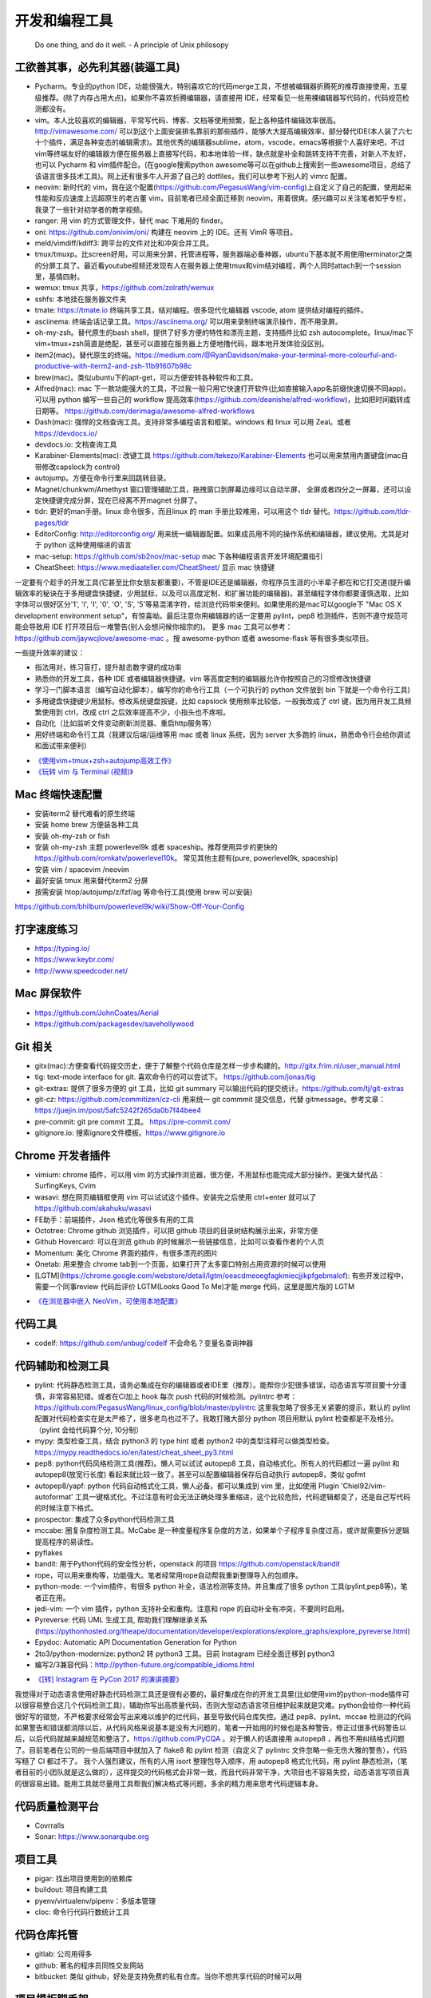 .. _codingtools:

开发和编程工具
=====================================================================

..

  Do one thing, and do it well. - A principle of Unix philosopy

工欲善其事，必先利其器(装逼工具)
--------------------------------------------------

- Pycharm。专业的python IDE，功能很强大，特别喜欢它的代码merge工具，不想被编辑器折腾死的推荐直接使用，五星级推荐。(除了内存占用大点)。如果你不喜欢折腾编辑器，请直接用 IDE，经常看见一些用裸编辑器写代码的，代码规范检测都没有。
- vim。本人比较喜欢的编辑器，平常写代码、博客、文档等使用频繁，配上各种插件编辑效率很高。http://vimawesome.com/ 可以到这个上面安装排名靠前的那些插件，能够大大提高编辑效率，部分替代IDE(本人装了六七十个插件，满足各种变态的编辑需求)。其他优秀的编辑器sublime，atom，vscode，emacs等根据个人喜好来吧，不过vim等终端友好的编辑器方便在服务器上直接写代码，和本地体验一样，缺点就是补全和跳转支持不完善，对新人不友好，也可以 Pycharm  和 vim插件配合。(在google搜索python awesome等可以在github上搜索到一些awesome项目，总结了该语言很多技术工具)。网上还有很多牛人开源了自己的 dotfiles，我们可以参考下别人的 vimrc 配置。
- neovim: 新时代的 vim，我在这个配置(https://github.com/PegasusWang/vim-config)上自定义了自己的配置，使用起来性能和反应速度上远超原生的老古董 vim，目前笔者已经全面迁移到 neovim，用着很爽。感兴趣可以关注笔者知乎专栏，我录了一些针对初学者的教学视频。
- ranger: 用 vim 的方式管理文件，替代 mac 下难用的 finder。
- oni: https://github.com/onivim/oni/ 构建在 neovim 上的 IDE。还有 VimR 等项目。
- meld/vimdiff/kdiff3: 跨平台的文件对比和冲突合并工具。
- tmux/tmuxp。比screen好用，可以用来分屏，托管进程等，服务器端必备神器，ubuntu下基本就不用使用terminator之类的分屏工具了。最近看youtube视频还发现有人在服务器上使用tmux和vim结对编程，两个人同时attach到一个session里，基情四射。
- wemux: tmux 共享，https://github.com/zolrath/wemux
- sshfs: 本地挂在服务器文件夹
- tmate: https://tmate.io 终端共享工具，结对编程。很多现代化编辑器 vscode, atom 提供结对编程的插件。
- asciinema: 终端会话记录工具。https://asciinema.org/ 可以用来录制终端演示操作，而不用录屏。
- oh-my-zsh。替代原生的bash shell，提供了好多方便的特性和漂亮主题，支持插件比如 zsh autocomplete。linux/mac下vim+tmux+zsh简直是绝配，甚至可以直接在服务器上方便地撸代码，跟本地开发体验没区别。
- item2(mac)。替代原生的终端。https://medium.com/@RyanDavidson/make-your-terminal-more-colourful-and-productive-with-iterm2-and-zsh-11b91607b98c
- brew(mac)。类似ubuntu下的apt-get，可以方便安转各种软件和工具。
- Alfred(mac): mac 下一款功能强大的工具，不过我一般只用它快速打开软件(比如直接输入app名前缀快速切换不同app)。可以用 python 编写一些自己的 workflow 提高效率(https://github.com/deanishe/alfred-workflow)，比如把时间戳转成日期等。 https://github.com/derimagia/awesome-alfred-workflows
- Dash(mac): 强悍的文档查询工具。支持非常多编程语言和框架。windows 和 linux 可以用 Zeal。或者 https://devdocs.io/
- devdocs.io: 文档查询工具
- Karabiner-Elements(mac): 改键工具 https://github.com/tekezo/Karabiner-Elements 也可以用来禁用内置键盘(mac自带修改capslock为 control)
- autojump。方便在命令行里来回跳转目录。
- Magnet/chunkwm/Amethyst 窗口管理辅助工具，拖拽窗口到屏幕边缘可以自动半屏， 全屏或者四分之一屏幕，还可以设定快捷键完成分屏，现在已经离不开magnet 分屏了。
- tldr: 更好的man手册。linux 命令很多，而且linux 的 man 手册比较难用，可以用这个 tldr 替代。https://github.com/tldr-pages/tldr
- EditorConfig: http://editorconfig.org/ 用来统一编辑器配置。如果成员用不同的操作系统和编辑器，建议使用。尤其是对于 python 这种使用缩进的语言
- mac-setup: https://github.com/sb2nov/mac-setup mac 下各种编程语言开发环境配置指引
- CheatSheet: https://www.mediaatelier.com/CheatSheet/ 显示 mac 快捷键

一定要有个趁手的开发工具(它甚至比你女朋友都重要)，不管是IDE还是编辑器，你程序员生涯的小半辈子都在和它打交道(提升编辑效率的秘诀在于多用键盘快捷键，少用鼠标，以及可以高度定制、和扩展功能的编辑器)。甚至编程字体你都要谨慎选取，比如字体可以很好区分'1', 'l', 'I', '0', 'O', 'S', '5'等易混淆字符，给浏览代码带来便利。如果使用的是mac可以google下 "Mac OS X development environment setup"，有惊喜呦。最后注意你用编辑器的话一定要用 pylint，pep8 检测插件，否则不遵守规范可能会导致用 IDE 打开项目后一堆警告(别人会想问候你祖宗的)。
更多 mac 工具可以参考：https://github.com/jaywcjlove/awesome-mac 。搜 awesome-python 或者 awesome-flask 等有很多类似项目。

一些提升效率的建议：

- 指法用对，练习盲打，提升敲击数字键的成功率
- 熟悉你的开发工具，各种 IDE 或者编辑器快捷键。vim 等高度定制的编辑器允许你按照自己的习惯修改快捷键
- 学习一门脚本语言（编写自动化脚本），编写你的命令行工具（一个可执行的 python 文件放到 bin 下就是一个命令行工具)
- 多用键盘快捷键少用鼠标。修改系统键盘按键，比如 capslock 使用频率比较低，一般我改成了 ctrl 键，因为用开发工具频繁使用到 ctrl，改成 ctrl 之后效率提高不少，小指头也不疼啦。
- 自动化（比如监听文件变动刷新浏览器、重启http服务等）
- 用好终端和命令行工具（我建议后端/运维等用 mac 或者 linux 系统，因为 server 大多跑的 linux，熟悉命令行会给你调试和面试带来便利）

* `《使用vim+tmux+zsh+autojump高效工作》 <http://ningning.today/2016/11/09/tools/vim-tmux-zsh-autojump/>`_
* `《玩转 vim 与 Terminal (视频)》 <https://zhuanlan.zhihu.com/vim-video>`_


Mac 终端快速配置
--------------------------------------
- 安装iterm2 替代难看的原生终端
- 安装 home brew 方便装各种工具
- 安装 oh-my-zsh or fish
- 安装 oh-my-zsh 主题 powerlevel9k 或者 spaceship。推荐使用异步的更快的 https://github.com/romkatv/powerlevel10k。 常见其他主题有(pure, powerlevel9k, spaceship)
- 安装 vim / spacevim /neovim
- 最好安装 tmux 用来替代iterm2 分屏
- 按需安装 htop/autojump/z/fzf/ag 等命令行工具(使用 brew 可以安装)

https://github.com/bhilburn/powerlevel9k/wiki/Show-Off-Your-Config

打字速度练习
--------------------------------------
- https://typing.io/
- https://www.keybr.com/
- http://www.speedcoder.net/


Mac 屏保软件
--------------------------------------
- https://github.com/JohnCoates/Aerial
- https://github.com/packagesdev/savehollywood

Git 相关
--------------------------------------
- gitx(mac):方便查看代码提交历史，便于了解整个代码仓库是怎样一步步构建的。http://gitx.frim.nl/user_manual.html
- tig: text-mode interface for git. 喜欢命令行的可以尝试下。 https://github.com/jonas/tig
- git-extras: 提供了很多方便的 git 工具，比如 git summary 可以输出代码的提交统计。https://github.com/tj/git-extras
- git-cz: https://github.com/commitizen/cz-cli 用来统一 git commmit 提交信息，代替 gitmessage。参考文章：https://juejin.im/post/5afc5242f265da0b7f44bee4
- pre-commit: git pre commit 工具。 https://pre-commit.com/
- gitignore.io: 搜索ignore文件模板。https://www.gitignore.io


Chrome 开发者插件
--------------------------------------
- vimium: chrome 插件，可以用 vim 的方式操作浏览器，很方便，不用鼠标也能完成大部分操作。更强大替代品：SurfingKeys, Cvim
- wasavi: 想在网页编辑框使用 vim 可以试试这个插件。安装完之后使用 ctrl+enter 就可以了 https://github.com/akahuku/wasavi
- FE助手：前端插件，Json 格式化等很多有用的工具
- Octotree: Chrome github 浏览插件，可以把 github 项目的目录树结构展示出来，非常方便
- Github Hovercard: 可以在浏览 github 的时候展示一些链接信息，比如可以查看作者的个人页
- Momentum: 美化 Chrome 界面的插件，有很多漂亮的图片
- Onetab: 用来整合 chrome tab到一个页面，如果打开了太多窗口特别占用资源的时候可以使用
- [LGTM](https://chrome.google.com/webstore/detail/lgtm/oeacdmeoegfagkmiecjjikpfgebmalof): 有些开发过程中，需要一个同事review 代码后评价 LGTM(Looks Good To Me)才能 merge 代码，这里是图片版的 LGTM

* `《在浏览器中嵌入 NeoVim，可使用本地配置》 <https://zhuanlan.zhihu.com/p/86027644>`_


代码工具
--------------------------------------
- codelf: https://github.com/unbug/codelf 不会命名？变量名查询神器

代码辅助和检测工具
--------------------------------------
- pylint: 代码静态检测工具，请务必集成在你的编辑器或者IDE里（推荐）。能帮你少犯很多错误，动态语言写项目要十分谨慎，非常容易犯错。或者在CI加上 hook 每次 push 代码的时候检测。pylintrc 参考：https://github.com/PegasusWang/linux_config/blob/master/pylintrc 这里我忽略了很多无关紧要的提示，默认的 pylint 配置对代码检查实在是太严格了，很多老鸟也过不了。我敢打赌大部分 python 项目用默认 pylint 检查都是不及格分。（pylint 会给代码算个分, 10分制）
- mypy: 类型检查工具，结合 python3 的 type hint 或者 python2 中的类型注释可以做类型检查。https://mypy.readthedocs.io/en/latest/cheat_sheet_py3.html
- pep8: python代码风格检测工具(推荐)。懒人可以试试 autopep8 工具，自动格式化。所有人的代码都过一遍 pylint 和 autopep8(放宽行长度) 看起来就比较一致了。甚至可以配置编辑器保存后自动执行 autopep8，类似 gofmt
- autopep8/yapf: python 代码自动格式化工具，懒人必备。都可以集成到 vim 里，比如使用  Plugin 'Chiel92/vim-autoformat'  工具一键格式化。不过注意有时会无法正确处理多重缩进，这个比较危险，代码逻辑都变了，还是自己写代码的时候注意下格式。
- prospector: 集成了众多python代码检测工具
- mccabe: 圈复杂度检测工具。McCabe 是一种度量程序复杂度的方法，如果单个子程序复杂度过高，或许就需要拆分逻辑提高程序的易读性。
- pyflakes
- bandit: 用于Python代码的安全性分析，openstack 的项目 https://github.com/openstack/bandit
- rope，可以用来重构等，功能强大。笔者经常用rope自动帮我重新整理导入的包顺序。
- python-mode: 一个vim插件，有很多 python 补全，语法检测等支持。并且集成了很多 python 工具(pylint,pep8等)，笔者正在用。
- jedi-vim: 一个 vim 插件，python 支持补全和重构。注意和 rope 的自动补全有冲突，不要同时启用。
- Pyreverse: 代码 UML 生成工具, 帮助我们理解继承关系 (https://pythonhosted.org/theape/documentation/developer/explorations/explore_graphs/explore_pyreverse.html)
- Epydoc: Automatic API Documentation Generation for Python
- 2to3/python-modernize: python2 转 python3 工具。目前 Instagram 已经全面迁移到 python3
- 编写2/3兼容代码：http://python-future.org/compatible_idioms.html

* `《[转] Instagram 在 PyCon 2017 的演讲摘要》 <https://zhuanlan.zhihu.com/p/27232791>`_

我觉得对于动态语言使用好静态代码检测工具还是很有必要的，最好集成在你的开发工具里(比如使用vim的python-mode插件可以很容易整合这几个代码检测工具)，辅助你写出高质量代码，否则大型动态语言项目维护起来就是灾难。python会给你一种代码很好写的错觉，不严格要求经常会写出来难以维护的烂代码，甚至导致代码仓库失控。通过 pep8、pylint、mccae 检测过的代码如果警告和错误都消除以后，从代码风格来说基本是没有大问题的，笔者一开始用的时候也是各种警告，修正过很多代码警告以后，以后代码就越来越规范和整洁了。https://github.com/PyCQA 。对于懒人的话直接用 autopep8 ，再也不用纠结格式问题了。目前笔者在公司的一些后端项目中就加入了 flake8 和 pylint 检测（自定义了 pylintrc 文件忽略一些无伤大雅的警告），代码写糙了 CI 都过不了。
我个人强烈建议，所有的人用 isort 整理包导入顺序，用 autopep8 格式化代码，用 pylint 静态检测，（笔者目前的小团队就是这么做的），这样提交的代码格式会非常一致，而且代码非常干净，大项目也不容易失控，动态语言写项目真的很容易出错。能用工具就尽量用工具帮我们解决格式等问题，多余的精力用来思考代码逻辑本身。

代码质量检测平台
--------------------------------------
- Covrralls
- Sonar: https://www.sonarqube.org

项目工具
--------------------------------------
- pigar: 找出项目使用到的依赖库
- buildout: 项目构建工具
- pyenv/virtualenv/pipenv：多版本管理
- cloc: 命令行代码行数统计工具


代码仓库托管
---------------------------------------
- gitlab: 公司用得多
- github: 著名的程序员同性交友网站
- bitbucket: 类似 github，好处是支持免费的私有仓库。当你不想共享代码的时候可以用


项目模板脚手架
--------------------------------------
微服务化的时代经常需要创建很多类似的项目代码模板，这个时候项目脚手架就分方便了。
统一的项目模板对于运维和开发都比较重要，有利于降低维护成本。

- cookiecutter: 一系列项目模板生成工具，懒人必备。https://github.com/audreyr/cookiecutter。笔者之前内部项目就直接用 flask-cookiecutter 直接生成的。
- yeoman: http://yeoman.io/generators/ 前端项目模板生成工具
- ant-design: 后端管理后台项目解决方案 https://ant.design/docs/react/practical-projects-cn


持续集成
--------------------------------------
- gitlab
- Travis CI
- Jenkins
- Sonar: https://www.sonarqube.org/ 代码质量管理

配置中心
--------------------------------------
- Apollo: https://github.com/ctripcorp/apollo

Api 工具
--------------------------------------
- checklist: http://python.apichecklist.com/

DSL
--------------------------------------
- PLY
- PyParsing: 用来实现 DSL 比较方便。
- Parsley


测试工具
--------------------------------------
- py.test
- nosetest
- unittest
- tox
- mock: mocking makes unit testing easier

文档/写书/笔记工具
--------------------------------------
- google doc/石墨: 支持多人协作编辑
- gitbook + markdown: 可以写文档或电子书，托管到 github 上，可以生成 pdf。
- doocer: http://doocer.com/ 写 kindle 电子书工具
- sphinx + readthedoc(或者 mkdocs，支持 markdown) （代码即文档），python 项目很多在用这个生成文档。这本小书就是这么写出来的。`编写《Redis 设计与实现》时用到的工具 <http://blog.huangz.me/diary/2013/tools-for-writing-redisbook.html>`_
- swagger/apidocjs: 适合写 restful 文档。如果使用 grpc 可以直接生成。
- jupyter(ipython) notebook，可以做笔记或者代码演示或者ppt，支持rst，md等格式，搞数据科学的人用得比较多，配合 RISE (https://github.com/damianavila/RISE) 可以做代码交互式 slideshow，非常好的工具
- Confluence: 适合作为团队的项目文档工具，团队大了以后文档还是很重要的
- vimwiki/emacs org-mode: 依赖于vim/emacs 编辑器，可以做个人笔记，不过笔者还是比较倾向于独立于编辑器的工具
- Graphviz: 通过编写代码来生成图片 http://graphviz.org/
- pandoc: 用于各种格式文档之间的转换，比如 html->markdown, html->rst, markdown->rst
- Onenote: 微软出品笔记工具，手写和绘图功能很不错，笔者在一些教程里使用它来绘图演示

Swagger 工具
--------------------------------------
- swagger编辑器: https://swagger.io/tools/swagger-editor/
- swagger-edit: https://github.com/huan/swagger-edit 本地编写文件预览，可以用自己喜欢的编辑器了（依赖 docker)


静态博客工具
--------------------------------------
静态建站工具允许我们用 github pages 建立静态博客，省去了服务器的费用。笔者的 https://pegasuswang.github.io 就是基于 hexo 搭建

- hexo: 基于 nodejs 编写的静态博客工具 https://hexo.io/zh-cn/
- hugo: https://gohugo.io/ 博客建站工具

日志、异常收集工具
--------------------------------------

- Sentry: 用来记录异常非常好用，能看到完善的栈信息，方便排错。
- Fluentd
- ELK

管理及运维、监控工具(devops很火)
--------------------------------------
- Supervisor.进程管理
- Fabric.应用部署
- docker/k8s.最近比较火的容器技术。很多采用微服务架构的公司使用 docker 作为容器部署服务，或者构建一致的开发环境
- SaltStack和Ansible. 配置管理
- StatsD\Graphite等web监控

API gateway
--------------------------------------
- kong: open-source API gateway and a microservices management layer. https://github.com/Kong/kong


调试工具
--------------------------------------
- IPython/Bpython: 代替原生的解释器，支持补全，语法高亮等
- ipdb/pdb: ipdb 支持自动补全，比原生的 pdb 要好用一些。
- pdbpp: https://pypi.org/project/pdbpp/
- curl: 如果不想使用 postman 等 GUI 工具（比如在服务器上本地测试无法使用这种工具），可以用 curl 命令或者 python requests 库模拟请求
- https://curl.trillworks.com/ 把 curl 命令参数转成 requests 代码。 https://github.com/NickCarneiro/curlconverter/。
- httpie : 类似 curl 但是参数更加友好的命令行请求工具
- postman: 接口调试 gui 工具，也可以导出成各种编程语言的 HTTP 请求代码
- httpbin.org
- curl/requests 互相转化: https://github.com/oeegor/curlify https://github.com/spulec/uncurl

调试小技巧：使用 chrome 开发者工具右键请求点击copy as curl，然后可以用 uncurl 转成 requests请求调试代码。


抓包和下载工具
--------------------------------------
- mitmproxy: 用 python 实现的终端命令行http抓包工具，可以将请求直接导出成 curl 请求，python 代码甚至 locust 测试脚本，非常方便，笔者经常用来抓包和调试。
- charles: mac下的 http抓包软件(收费)
- wireshark: 支持 tcp 抓包，对于一些使用自有协议的抓包，没法通过 http 请求抓包，可以使用 wireshark。wireshark是学习网络协议的好帮手
- tcpdump: 服务器命令行抓包工具

参考:

- `Wireshark抓包iOS入门教程  <http://mrpeak.cn/blog/wireshark/>`_


Proxy
--------------------------------------
- proxychains-ng/privoxy: 把socks5 转成 http代理


爬虫相关
--------------------------------------
- Scrapy: 知名的爬虫框架。生态比较丰富
- pyspider: 国人写的一个不错的爬虫框架
- requests: 一般小爬虫用 requests 绰绰有余。
- lxml/BeautifulSoup/pyquery: 解析 html，xml 等。
- tornado: 异步的 http client 可以写爬虫
- redis/celery: 实现队列、异步爬虫。异步方案也比较多
- phantomjs/puppeteer: 用来处理动态网站。puppeteer 基于 nodejs
- portia: 类似造数、八爪鱼之类的可视化爬虫 https://github.com/scrapinghub/portia


异步任务框架
--------------------------------------
- celery: python 社区一个流行的异步任务框架
- machinery: golang 的异步任务框架 https://github.com/RichardKnop/machinery

端口扫描
--------------------------------------
ZMap: 是密歇根大学研究人员发布的软件，可以在千兆网络条件下 45 分钟完成全网单端口扫描。支持 TCP SYN 、ICMP、UDP 等多种模式。可以用来搜寻代理

后台管理
--------------------------------------
- Ant Design Pro: 基于 react 的后台管理方案，可以用来快速搭建后台运营 or 管理
- flask-admin/Django admin: 框架自带的后台管理。flask-admin 也有类似功能

RPC
--------------------------------------
- thrift: facebook 开源的 rpc 框架，很多大公司在使用
- grpc: grpc是一个高性能、开源和通用的 RPC 框架，面向移动和 HTTP/2 设计。目前提供 C、Java 和 Go 语言版本，分别是：grpc, grpc-java, grpc-go. 其中 C 版本支持 C, C++, Node.js, Python, Ruby, Objective-C, PHP 和 C# 支持. https://github.com/grpc/grpc

Rest
--------------------------------------
- Django Rest Framework: https://www.django-rest-framework.org/
- Flask-Restful: https://flask-restful.readthedocs.io/ ，可以用 cookiecutter-flask-restful 快速启动一个 restful 后端项目
- GRPC: https://github.com/grpc-ecosystem


数据处理和可视化
--------------------------------------
- pandas: 处理报表经常用，非常适合处理矩阵、DataFrame、excel 等。配合一些前端可视化库可以弄报表啥的。碰到  Excel
  处理的强烈建议使用。录了一个小视频讲了下简单的 pands 处理 excel https://zhuanlan.zhihu.com/p/37654682
- matplotlib: python 绘图。数据可视化有很多其他 python 和前端解决方案


压测(benchmark)工具
--------------------------------------
- locust: 基于 python gevent 实现的压测工具。http://locust.io/， 有 web 界面，支持编写 python 脚本模拟测试，高度定制化，推荐。
- ab
- wrk
- siege
- pts: 阿里云提供的一个压测工具。https://cn.aliyun.com/product/pts

一些 web 框架的压测结果：

- https://github.com/the-benchmarker/web-frameworks

Profiler
-------------------------------------------------------------------------
- pyflame: https://github.com/uber/pyflame


APM (Application Performance Management)
-------------------------------------------------------------------------
- Zipkin: https://link.zhihu.com/?target=https%3A//github.com/openzipkin/zipkin


参考：https://www.zhihu.com/question/27994350

数据库工具
--------------------------------------
- mycli: mysql 命令行补全等。https://github.com/dbcli/mycli
- MysqlWorkbench/Sequel Pro: mysql 客户端工具。
- Navicat Premium: 强大的数据库管理工具，收费
- Medis: redis client 工具
- MongoChef: Mongodb 客户端工具

- gen: 根据 mysql 生成 golang gorm model。https://github.com/smallnest/gen
- sqlacodegen: 从 mysql 生成python sqlalchemy model定义。https://github.com/agronholm/sqlacodegen


绘图工具
--------------------------------------
- processon: http://processon.com/ 使用了下感觉还不错，基本能满足需求
- draw.io: https://www.draw.io/

量化投资
--------------------------------------
- tushare: https://github.com/waditu/tushare 有本小白参考书: https://wizardforcel.gitbooks.io/python-quant-uqer/


效率工具
--------------------------------------
- 番茄工作法：人长期专注的时间是有限的，找到适合自己的最佳番茄钟，并且每个时间段都专注于一件事，每件事分清轻重缓急，要事优先。在休息时间处理喝水、上厕所等杂事，做几个深呼吸给脑瓜子充点氧，或者活动下筋骨，眺望下远处。预防职业病（最近有看到工程师视网膜脱落的，要重视身体健康）。
- teambiation/trello: todo list 工具，管理任务。今天做了什么；计划做什么；哪些困难导致工作被阻塞(实在搞不定的记下来及时向同事求助)；发现了什么问题；今天学到了什么。(类似于开发日志之类的玩意，每天都是真正做了事情的，并且最好每天都是学到了新东西的)。有时候一些小灵感或者解决问题的思路在没有纸笔的情况下也能迅速记录到工具里，防止遗忘。
- 复盘。无论是写代码、做需求、改bug等，事后反思总结。分析并且记录耗时的地方和可以改进的地方(怎么让自己涨点记性，整理 checklist)，对于一些错误或者坑也可以记录成文档当做团队的知识财富。
- zapier: https://zapier.com/ 一个连接 app 自动化工作流的工具，比如可以用来定期提醒发邮件等，非程序员也能实现定时任务啦
- Be Focused: mac 下番茄工作法工具，可以用来给任务计时，或者提醒该休息下了

程序员外设/健康工具
--------------------------------------
- 键盘/鼠标腕垫：长时间使用键盘手腕压力比较大，可以考虑买一个几十块的软垫放在键盘下边托住手腕，减轻手腕压力
- 主动降噪耳机和音乐：选择类似于《阿尔法波高效记忆音乐》《巴洛克学习音乐》等，能帮助你隔绝噪音，或者你可以在youtube/网易云音乐等搜索到很多类似工作或学习音乐(搜优美钢琴曲)。反正笔者听歌的时候会想歌词反而会打扰思路，一般就是听这种不怎么让你瞎想的音乐。降噪耳机如果不差钱可以考虑主动降噪耳机(WI1000X/QC30)，效果好一些，网上也有一些对比视频。对于嘈杂的工作环境来说，绝对是一个非常值得的投资。
- 人体工学座椅/鼠标/键盘/usb 屏幕挂灯，土豪必备
- 办公室午休床，隔音耳塞
- 海露人工泪液/湿房镜/防蓝光镜片: 缓解干眼症
- 机械/静电容键盘（键盘可以说是程序员最在意的工具了，推荐几个我个人认为比较适合写代码的，红轴比较推荐)

  - HHKB: 码农神器，不过不用 vim，非 linux/unix 用户慎用。没有方向键和F区
  - 宁芝（niz）PLUM普拉姆静电容键盘: 同静电容键盘，键位更多，适合大众用户
  - 阿米洛（Varmilo） 苹果MAC双系统机械键盘: 机械键盘，适合 mac
  - Poker2: 键位类似 HHKB，同样是迷你键盘，可以替代 HHKB，笔者之前长期使用

视频课程录制(vlog工具)
--------------------------------------
在 mac 下录制了一些 vim 和 python 的视频教程(b 站或者知乎可以看到)，记录下使用到的一些硬件和软件工具，硬件工具均可网购，部分软件收费：

- keycastr: mac 按键回显到屏幕，最近录制 vim 视频教程的时候有用到。https://github.com/keycastr/keycastr
- youbute-dl: https://github.com/rg3/youtube-dl 命令行油管视频下载工具
- aria2: https://aria2.github.io/ 轻量级的命令行下载工具
- FFmpeg: 强大的视频处理工具，可以用来截图，截取视频片段等
- ScreenFlow/Camtasia/Obs: 屏幕录制，剪辑工具，收费。笔者用来录制屏幕用
- TunesKit Video Cutter(mac): 视频分割、合并工具
- iZotope RX6: 音频降噪工具，去除杂音、呼吸声等等，收费
- Audacity: 音频处理 https://www.audacityteam.org/download/
- MediaInfo: 查看视频信息
- HandBrake: 视频压缩工具，免费工具。直接从录屏工具导出的视频体积可能会非常大，推荐压缩后上传到网站
- SketchBookPro/Deskscribble(收费): 白板/黑板工具，配合 wacom 手写板可以把屏幕当成黑板或者白板使用。模仿可汗学院的授课方式，笔者在讲述 Python 算法的课程里使用到。
- Wacom 手绘板：用来实现屏幕手写，配合绘图或者白板软件当做黑板使用，方便手写做一些演示或者推导。
- Blue yeti电容麦/Rode NT usb电容麦/铁三角Atr2100动圈麦：使用 mac 内置麦克风音频效果比较差，可以考虑专业的播客级麦克风，录制出来的视频声音要清楚很多。usb 麦克风即插即用，非常方便，但是灵敏底噪大。动圈麦在嘈杂环境表现更好，不会收录杂音。
- VideoScribe: 制作手绘风格视频，提升视频趣味性。收费
- 课件制作: PowerPoint, Keynote, AxeSlide, Focusky 等
- Mousepose: 鼠标高亮增强工具。演示的时候可以高亮部分区域，其他部分置灰
- 免费字体：思源字体(思源宋体、思源黑体)；站酷字体。视频中的一些字体可能要考虑版权问题，推荐使用无版权字体
- canva: 一个好用的封面设计网站，可以用来涉及视频封面图 https://www.canva.com

HTML Presentation Tools
--------------------------------------
如果觉得用 ppt 做分享比较老套，可以尝试一些使用 HTML 来做 slide show 的工具。或者使用 markdown 生成 html 幻灯片。

- reveal-md: 使用 markdown 转成网页 slides。https://github.com/webpro/reveal-md 亲测使用起来很方便，依赖 nodejs
- reveal.js: The HTML Presentation Framework
- RISE: 在 jupyter 里做 slide show，甚至可以直接在网页里运行 Python 代码。 https://github.com/damianavila/RISE
- remark: A simple, in-browser, markdown-driven slideshow tool. https://github.com/gnab/remark
- md2googleslides: markdown 转成google slides  https://github.com/gsuitedevs/md2googleslides

* `《HTML-presentation-tools.md》 <https://gist.github.com/PegasusWang/5d00c2e32943f1e3258e964eb64ce4aa>`_
* `《markdown-for-slide-decks.md》 <https://gist.github.com/johnloy/27dd124ad40e210e91c70dd1c24ac8c8>`_


思维导图工具
--------------------------------------

- coggle.it: 一款免费的在线思维导图工具 https://coggle.it/

电子阅读器
--------------------------------------
笔者使用的 Kindle 和 国产的大屏幕 Boox

- Koreader: http://koreader.rocks/ 一款支持多种主流电子书格式的开源电子书阅读器，支持Kindle/Android等
- calibre: https://calibre-ebook.com 跨平台的电子书管理和阅读软件

参考：

* `《Kobo Aura One刷机折腾记录：激活、安装koreader、中英字体、字典》 <http://www.dealwithem.com/3457282/>`_

Linux network debug Tools
--------------------------------------
注意：dig/nslookup 等直接请求 dns server，会忽略 etc/hosts

- ping：特定域名的 ip 是否可达。ping send ICMP echo request

  - ping google.com
  - ping -c 3 google.com

- dig/host: get DNS records。用来替代 nslookup

  - dig google.com 默认返回 A 记录
  - dig google.com MX
  - dig -x 8.8.8.8 反向查询
  - host -a google.com 类似dig
  - host 8.8.8.8

- route: shows and manipulate ip routing table
- traceroute 诊断网络延迟。诊断到目标路径的设备延迟

  - traceroute google.com  命令返回的星号指示丢失包
  - traceroute -n google.com , to avoid reverse dns lookup use -n
  - traceroute -I google.com, send ICMP packet (default UDP, -T TCP, some servers block UDP)

- mtr, realtime tracing
- ss(socket statistics), checking connection performance。socket 统计，比netstat快，利用了 tcp_diag

   - https://www.cnblogs.com/peida/archive/2013/03/11/2953420.html

- arp, view the arp table
- tcpdump, packet analysis

  - tcpdump -i <network_device> tcp
  - tcpdump -i <network_device> port 80
  - tcpdump -c 20 -i <network_device> port 80 , -c number of events
  - tcpdump -c 20 -i <network_device> src XXX.XXX.XXX.XXX
  - ifconfig, you can obtain the device naems likes this
  - tcpdump -w /path/ -i <network_device>, tcpdump to a file
  - tcmpdump -r /path
  - sudo tcpdump -i lo0 port 6379 -nnX -vvv -A  # 本地 redis 抓包

- netstat, network statisic,  display connection info, routing table information etc
- lsof: lsof -i:8000

参考：

- https://likegeeks.com/linux-network-commands/
- https://unix.stackexchange.com/questions/50098/linux-network-troubleshooting-and-debugging
- https://www.tecmint.com/linux-network-configuration-and-troubleshooting-commands/
